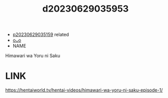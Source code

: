 :PROPERTIES:
:ID:       50f84e4f-5c6d-48db-80bb-33a1486ec8d8
:END:
#+title: d20230629035953
#+filetags: :20230629035953:ntronary:
- [[id:c8667a31-83b7-4f85-a408-a273bec490ea][p20230629035159]] related
- [[id:1018795c-7d7b-4fde-8c1e-1b10370ee100][oᴗo]]
- NAME
Himawari wa Yoru ni Saku
* LINK
https://hentaiworld.tv/hentai-videos/himawari-wa-yoru-ni-saku-episode-1/
